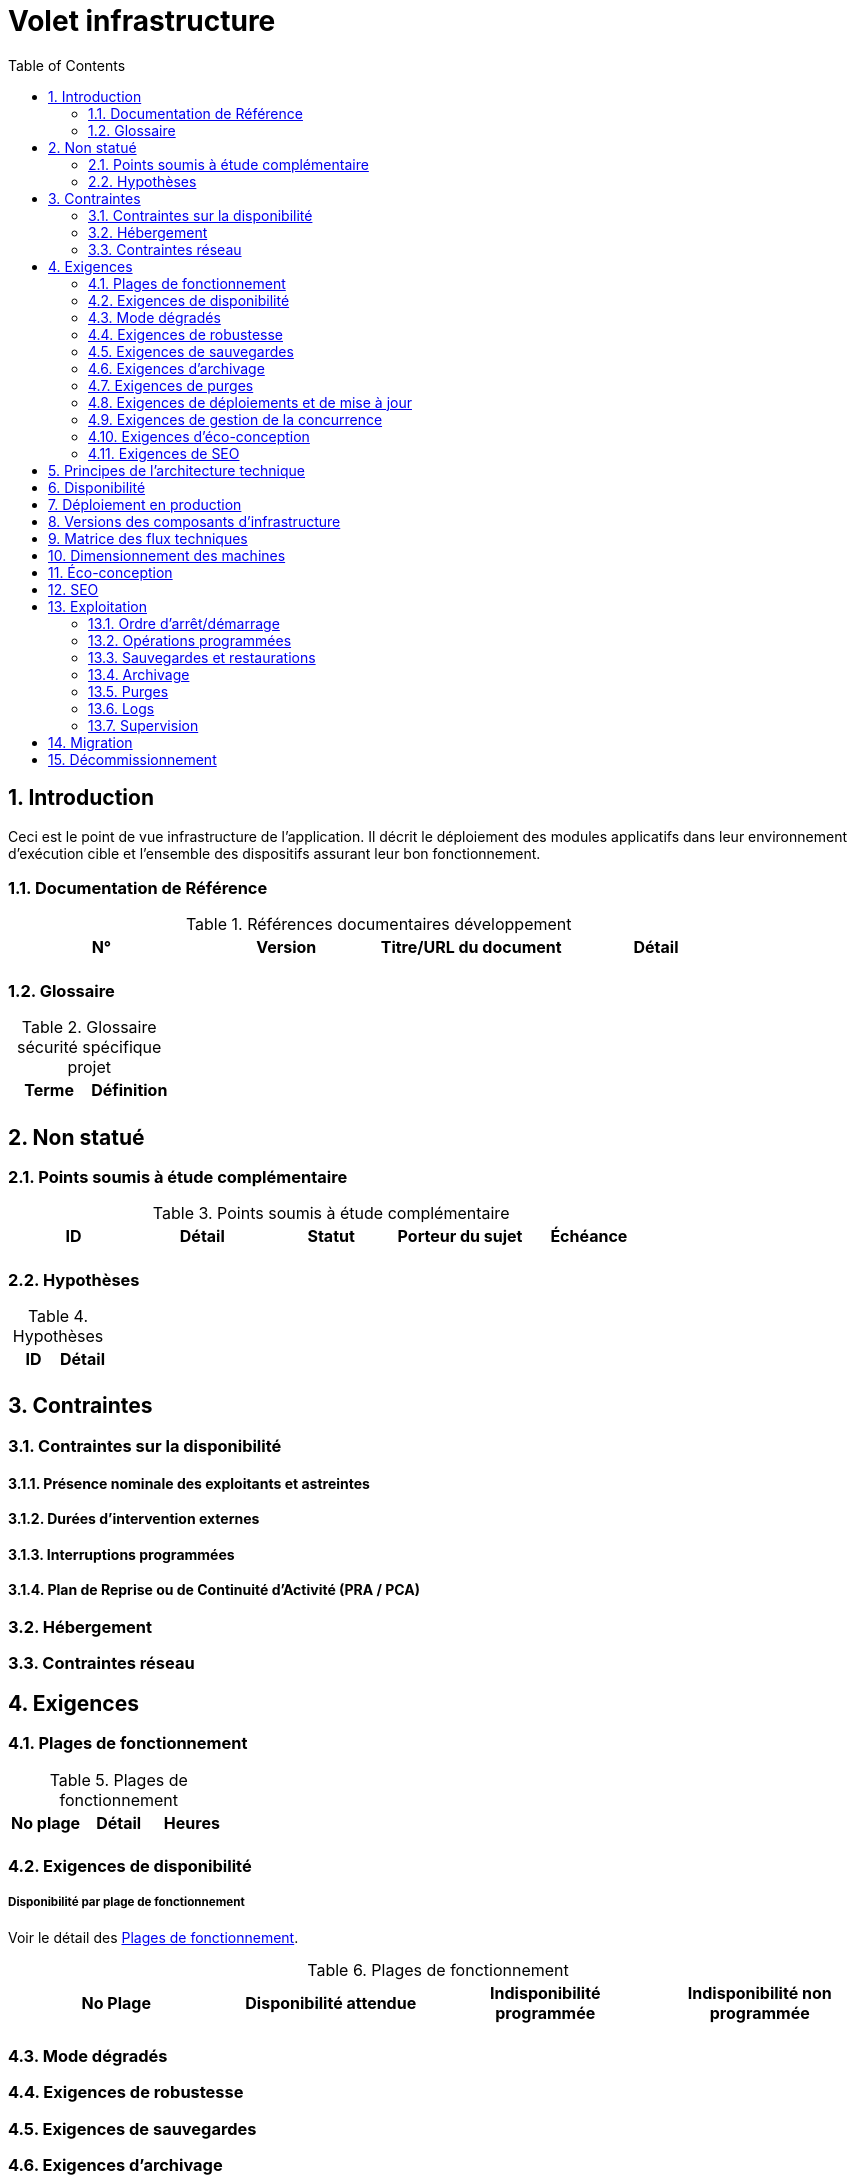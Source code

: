 = Volet infrastructure
:toc:
:sectnumlevels: 3
:sectnums:

== Introduction
Ceci est le point de vue infrastructure de l’application. Il décrit le déploiement des modules applicatifs dans leur environnement d'exécution cible et l'ensemble des dispositifs assurant leur bon fonctionnement.

=== Documentation de Référence

.Références documentaires développement
|====
|N°|Version|Titre/URL du document|Détail

|
|
|
|

|====

=== Glossaire

.Glossaire sécurité spécifique projet
|====
|Terme|Définition

|
|

|====

== Non statué
=== Points soumis à étude complémentaire
.Points soumis à étude complémentaire
|====
|ID|Détail|Statut|Porteur du sujet  | Échéance

|
|
|
|
|

|====


=== Hypothèses
.Hypothèses
|====
|ID|Détail

|
|

|====


== Contraintes

[[contrainte-disponibilite]]
=== Contraintes sur la disponibilité

==== Présence nominale des exploitants et astreintes

==== Durées d’intervention externes 

==== Interruptions programmées

====  Plan de Reprise ou de Continuité d’Activité (PRA / PCA)

=== Hébergement

=== Contraintes réseau

== Exigences

[[plages]]
=== Plages de fonctionnement

.Plages de fonctionnement
|====
|No plage|Détail|Heures

|
|
|
|

|====



[[exigences-disponibilite]]
=== Exigences de disponibilité

=====  Disponibilité par plage de fonctionnement
Voir le détail des <<plages>>.


.Plages de fonctionnement
|====
|No Plage|Disponibilité attendue|Indisponibilité  programmée|Indisponibilité non programmée

|
|
|
|

|====

===  Mode dégradés


[[exigences-robustesse]]
=== Exigences de robustesse


[[exigences-sauvegarde]]
=== Exigences de sauvegardes


[[exigences-archivage]]
=== Exigences d'archivage


[[exigences-purge]]
=== Exigences de purges

[[exigences-deploiement]]
=== Exigences de déploiements et de mise à jour
==== Coté serveur

====  Coté client

==== Stratégie de déploiement spécifiques

[[exigences-concurrence]]
=== Exigences de gestion de la concurrence

[[exigences-eco]]
=== Exigences d'éco-conception

[[exigences-seo]]
=== Exigences de SEO


== Principes de l'architecture technique
Quels sont les grands principes techniques de notre application ?


[[disponbilite]]
== Disponibilité

== Déploiement en production

== Versions des composants d'infrastructure
.Composants d'infrastructure
|====
|Composant|Rôle|Version |Environnement technique

|
|
|
|
|

|====

== Matrice des flux techniques

Matrice de flux techniques :

|====
|ID|Source|Destination|Type de réseau|Protocole|Port d'écoute

|
|
|
|
|
|

|====


== Dimensionnement des machines

== Éco-conception

== SEO

== Exploitation

=== Ordre d’arrêt/démarrage

=== Opérations programmées

=== Sauvegardes et restaurations

=== Archivage

=== Purges

=== Logs

=== Supervision

====  Supervision technique

====  Supervision applicative

====  Outil de pilotage de la supervision

====  Suivi des opérations programmées

==== Tests de vie

== Migration

== Décommissionnement
